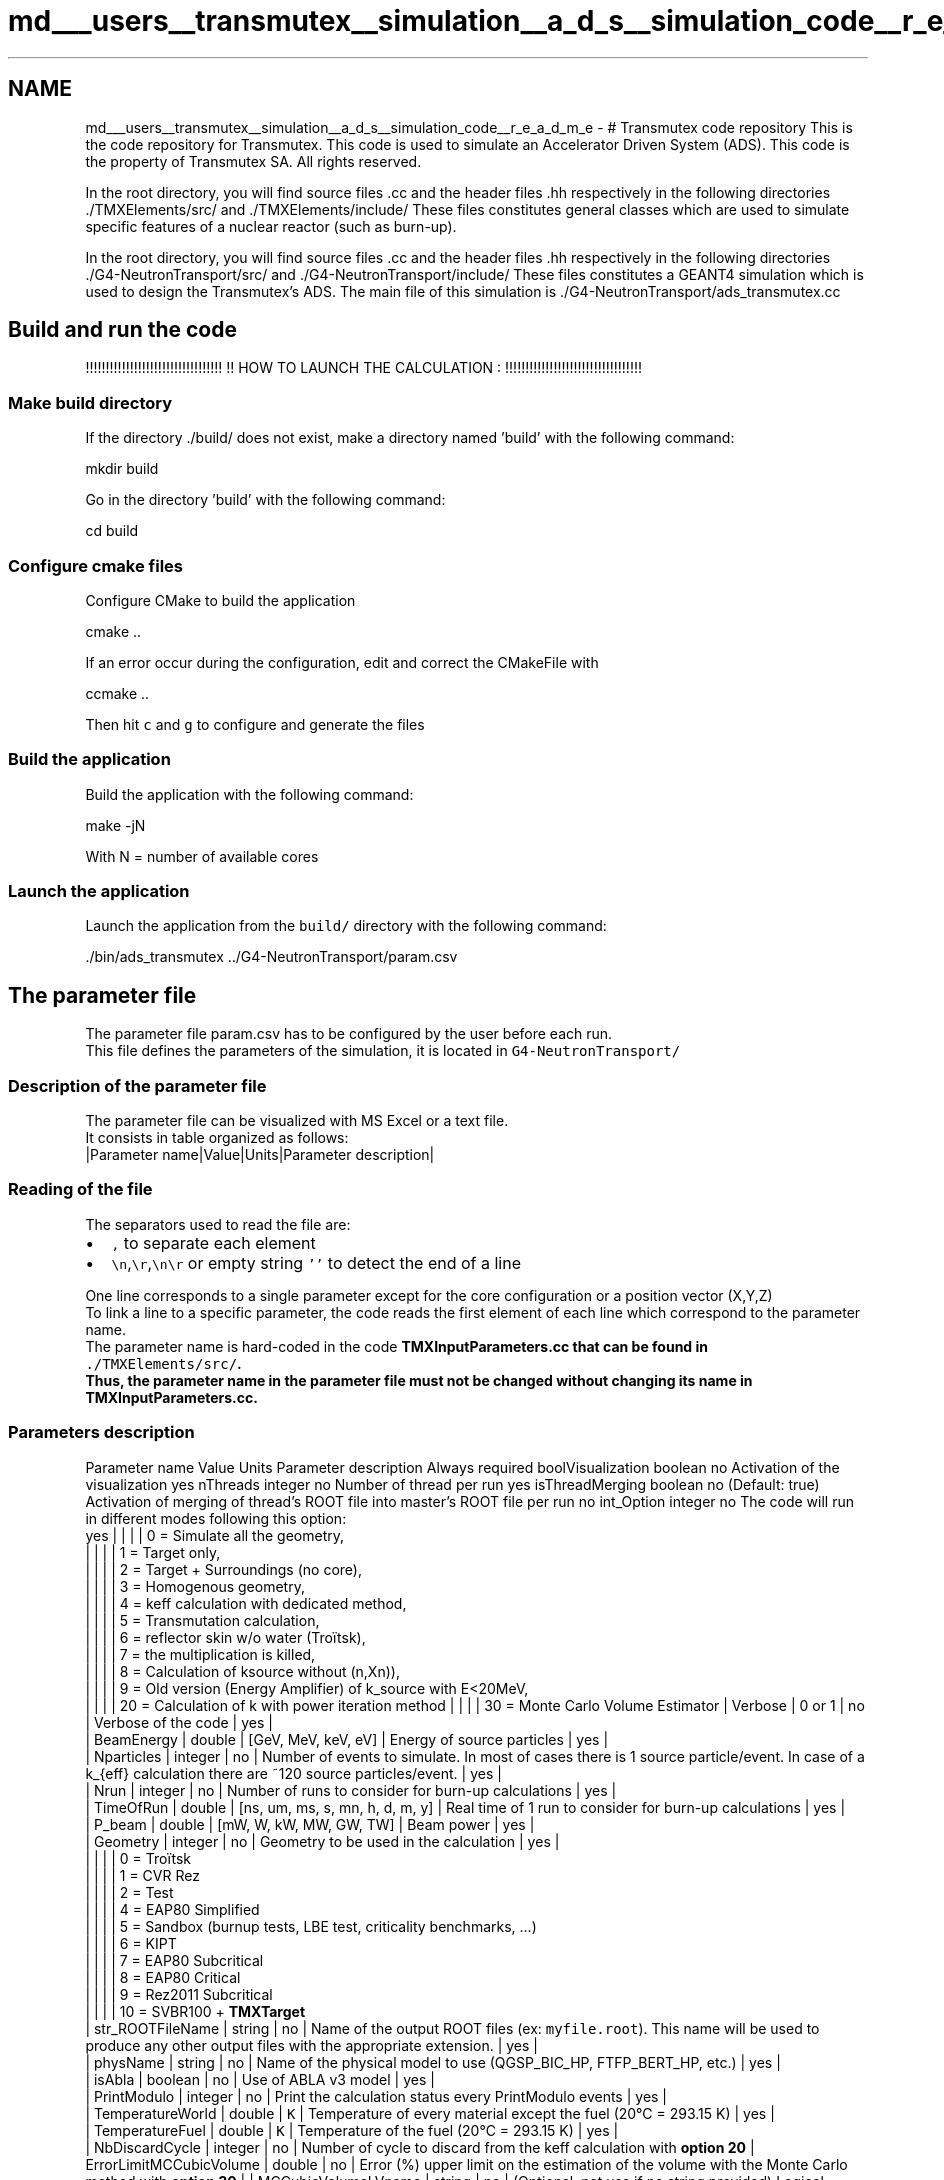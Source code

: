 .TH "md___users__transmutex__simulation__a_d_s__simulation_code__r_e_a_d_m_e" 3 "Fri Oct 15 2021" "Version Version 1.0" "Transmutex Documentation" \" -*- nroff -*-
.ad l
.nh
.SH NAME
md___users__transmutex__simulation__a_d_s__simulation_code__r_e_a_d_m_e \- # Transmutex code repository 
This is the code repository for Transmutex\&. This code is used to simulate an Accelerator Driven System (ADS)\&. This code is the property of Transmutex SA\&. All rights reserved\&.
.PP
.PP
.PP
In the root directory, you will find source files \&.cc and the header files \&.hh respectively in the following directories \&./TMXElements/src/ and \&./TMXElements/include/ These files constitutes general classes which are used to simulate specific features of a nuclear reactor (such as burn-up)\&.
.PP
In the root directory, you will find source files \&.cc and the header files \&.hh respectively in the following directories \&./G4-NeutronTransport/src/ and \&./G4-NeutronTransport/include/ These files constitutes a GEANT4 simulation which is used to design the Transmutex's ADS\&. The main file of this simulation is \&./G4-NeutronTransport/ads_transmutex\&.cc
.PP
.PP
.SH "Build and run the code"
.PP
!!!!!!!!!!!!!!!!!!!!!!!!!!!!!!!!!! !! HOW TO LAUNCH THE CALCULATION : !!!!!!!!!!!!!!!!!!!!!!!!!!!!!!!!!!
.SS "Make build directory"
If the directory \&./build/ does not exist, make a directory named 'build' with the following command: 
.PP
.nf
mkdir build

.fi
.PP
.PP
Go in the directory 'build' with the following command: 
.PP
.nf
cd build

.fi
.PP
.SS "Configure cmake files"
Configure CMake to build the application 
.PP
.nf
cmake \&.\&.

.fi
.PP
.PP
If an error occur during the configuration, edit and correct the CMakeFile with 
.PP
.nf
ccmake \&.\&.

.fi
.PP
 Then hit \fCc\fP and \fCg\fP to configure and generate the files
.SS "Build the application"
Build the application with the following command: 
.PP
.nf
make -jN

.fi
.PP
 With N = number of available cores
.SS "Launch the application"
Launch the application from the \fCbuild/\fP directory with the following command: 
.PP
.nf
\&./bin/ads_transmutex \&.\&./G4-NeutronTransport/param\&.csv

.fi
.PP
.PP
.PP
.SH "The parameter file"
.PP
The parameter file param\&.csv has to be configured by the user before each run\&. 
.br
 This file defines the parameters of the simulation, it is located in \fCG4-NeutronTransport/\fP 
.br
.SS "Description of the parameter file"
The parameter file can be visualized with MS Excel or a text file\&. 
.br
 It consists in table organized as follows: 
.br
 |Parameter name|Value|Units|Parameter description|
.SS "Reading of the file"
The separators used to read the file are: 
.br
.IP "\(bu" 2
\fC,\fP to separate each element 
.br

.IP "\(bu" 2
\fC\\n\fP,\fC\\r\fP,\fC\\n\\r\fP or empty string \fC''\fP to detect the end of a line 
.br

.PP
.PP
One line corresponds to a single parameter except for the core configuration or a position vector (X,Y,Z) 
.br
 To link a line to a specific parameter, the code reads the first element of each line which correspond to the parameter name\&. 
.br
 The parameter name is hard-coded in the code \fC\fBTMXInputParameters\&.cc\fP\fP that can be found in \fC\&./TMXElements/src/\fP\&. 
.br
 Thus, the parameter name in the parameter file must not be changed without changing its name in \fC\fBTMXInputParameters\&.cc\fP\fP\&.
.SS "Parameters description"
Parameter name   Value   Units   Parameter description   Always required    boolVisualization   boolean   no   Activation of the visualization   yes    nThreads   integer   no   Number of thread per run   yes    isThreadMerging   boolean   no   (Default: true) Activation of merging of thread's ROOT file into master's ROOT file per run   no    int_Option   integer   no   The code will run in different modes following this option:
.br
   yes   | | | | 0 = Simulate all the geometry,
.br
 | | | | 1 = Target only,
.br
 | | | | 2 = Target + Surroundings (no core),
.br
 | | | | 3 = Homogenous geometry,
.br
 | | | | 4 = keff calculation with dedicated method,
.br
 | | | | 5 = Transmutation calculation,
.br
 | | | | 6 = reflector skin w/o water (Troïtsk),
.br
 | | | | 7 = the multiplication is killed,
.br
 | | | | 8 = Calculation of ksource without (n,Xn)),
.br
 | | | | 9 = Old version (Energy Amplifier) of k_source with E<20MeV,
.br
 | | | | 20 = Calculation of k with power iteration method | | | | 30 = Monte Carlo Volume Estimator | Verbose | 0 or 1 | no | Verbose of the code | yes | 
.br
 | BeamEnergy | double | [GeV, MeV, keV, eV] | Energy of source particles | yes | 
.br
 | Nparticles | integer | no | Number of events to simulate\&. In most of cases there is 1 source particle/event\&. In case of a k_{eff} calculation there are ~120 source particles/event\&. | yes | 
.br
 | Nrun | integer | no | Number of runs to consider for burn-up calculations | yes | 
.br
 | TimeOfRun | double | [ns, um, ms, s, mn, h, d, m, y] | Real time of 1 run to consider for burn-up calculations | yes | 
.br
 | P_beam | double | [mW, W, kW, MW, GW, TW] | Beam power | yes | 
.br
 | Geometry | integer | no | Geometry to be used in the calculation | yes | 
.br
 | | | | 0 = Troïtsk
.br
 | | | | 1 = CVR Rez
.br
 | | | | 2 = Test
.br
 | | | | 4 = EAP80 Simplified
.br
 | | | | 5 = Sandbox (burnup tests, LBE test, criticality benchmarks, \&.\&.\&.)
.br
 | | | | 6 = KIPT
.br
 | | | | 7 = EAP80 Subcritical
.br
 | | | | 8 = EAP80 Critical
.br
 | | | | 9 = Rez2011 Subcritical
.br
 | | | | 10 = SVBR100 + \fBTMXTarget\fP
.br
 | str_ROOTFileName | string | no | Name of the output ROOT files (ex: \fCmyfile\&.root\fP)\&. This name will be used to produce any other output files with the appropriate extension\&. | yes | 
.br
 | physName | string | no | Name of the physical model to use (QGSP_BIC_HP, FTFP_BERT_HP, etc\&.) | yes | 
.br
 | isAbla | boolean | no | Use of ABLA v3 model | yes | 
.br
 | PrintModulo | integer | no | Print the calculation status every PrintModulo events | yes | 
.br
 | TemperatureWorld | double | \fCK\fP | Temperature of every material except the fuel (20°C = 293\&.15 K) | yes | 
.br
 | TemperatureFuel | double | \fCK\fP | Temperature of the fuel (20°C = 293\&.15 K) | yes | 
.br
 | NbDiscardCycle | integer | no | Number of cycle to discard from the keff calculation with \fBoption 20\fP | ErrorLimitMCCubicVolume | double | no | Error (%) upper limit on the estimation of the volume with the Monte Carlo method with \fBoption 30\fP | | MCCubicVolumeLVname | string | no | (Optional, not use if no string provided) Logical Volume cubic volume estimation by slice along Z axis using parallelWorld definition \fBoption 30\fP with a logical volume name | no | | ExtSourcePath | string | no | Path to an external source file (example: \&./EAP80_TMXSource\&.txt ) | no | | worldR | double | [nm, um, mm, cm, dm, m] | Radius of the world volume | yes | 
.br
 | worldZ | double | [nm, um, mm, cm, dm, m] | Half height of the world volume | yes | 
.br
 | h0 | double | [nm, um, mm, cm, dm, m] | Height between the bottom of the pit and the center of the world volume (concrete) in Troïtsk | no | 
.br
 | XtargetPosition | double | [nm, um, mm, cm, dm, m] | Position of the target along the beam axis (0 = center of the driver fuel) in Troïtsk | no | 
.br
 | CheckGap | double | [nm, um, mm, cm, dm, m] | Target tube thickness | no | 
.br
 | check1r | double | [nm, um, mm, cm, dm, m] | Tube internal radius | no | 
.br
 | xTarget | double | [nm, um, mm, cm, dm, m] | half Target thickness in Troïtsk | no | 
.br
 | yTarget | double | [nm, um, mm, cm, dm, m] | half Target width in Troïtsk | no | 
.br
 | zTargetHeight | double | [nm, um, mm, cm, dm, m] | half Target height (Oz) in Troïtsk | no | 
.br
 | nT | integer | no | nT+1 = number of the target placing in Troïtsk | no | 
.br
 | xVariable | double | [nm, um, mm, cm, dm, m] | Distance between 2 target plates in Troïtsk | no | 
.br
 | Target_Al_Xgap | double | [nm, um, mm, cm, dm, m] | Gap between target plates and Aluminium parts along X-axis in Troïtsk | no | 
.br
 | Target_Al_Ygap | double | [nm, um, mm, cm, dm, m] | Gap between target plates and Aluminium parts along Y-axis in Troïtsk | no | 
.br
 | Al_thickness | double | [nm, um, mm, cm, dm, m] | Thickness of Aluminium part (empty structure) in Troïtsk | no | 
.br
 | Al_Tube_gap | double | [nm, um, mm, cm, dm, m] | Gap between Aluminium parts and the tube containing the target (fLogicCheck1U) in Troïtsk | no | 
.br
 | airtopR | double | [nm, um, mm, cm, dm, m] | Radius of the air cylinder in Troïtsk | no | 
.br
 | AirTopZdistanceFromBottomtoTop | double | [nm, um, mm, cm, dm, m] | Distance between the bottom of the pit and the top of the air cylinder in Troïtsk | no | 
.br
 | reflectorZdistanceFromBottomtoTop | double | [nm, um, mm, cm, dm, m] | Distance between the bottom of the pit and the top of the water-cooled heat shield (reflector) in Troïtsk | no | 
.br
 | fetopZ | double | [nm, um, mm, cm, dm, m] | Half Height (thickness) of the iron part on the top of the water-cooled heat shield (reflector) in Troïtsk | no | 
.br
 | Cool10ZdistanceFromBottomtoBottom | double | [nm, um, mm, cm, dm, m] | Distance between the bottom of the pit and the bottom of the experimental area (~reflector bottom thickness) | no | 
.br
 | cool10R | double | [nm, um, mm, cm, dm, m] | Radius of the experimental area in Troïtsk | no | 
.br
 | cool10BottomGap | double | [nm, um, mm, cm, dm, m] | Air gap at the bottom between the water-cooled heat shield (reflector) and the lead volume in Troïtsk | no | 
.br
 | CoreShape | string | Hexagonal or Cylindrical | Shape of sub-critical core (Hexagonal or Cylindrical) in Troïtsk | no | 
.br
 | FuelPlacement | string | Hexagonal or Cylindrical | placement of the fuel in Troïtsk | no | 
.br
 | Rpos_fuel | double | [nm, um, mm, cm, dm, m] | Radial position of the first rod in the fuel assembly (from 0 to external rod side) in Troïtsk | no | 
.br
 | FuelName | string | [VVR-M5, VVR-M2-20p, VVR-M2-36p, IBR-2M] | Name of the fuel rods in Troïtsk | no | 
.br
 | int_Nreplicate | integer | no | Number of fuel elements per layer in Troïtsk | no | 
.br
 | int_Nlayer | double | no | Number of layers for fuel assembly (double because 1\&.5 layer is ok) in Troïtsk | no | 
.br
 | dbl_rRodsGap | double | [nm, um, mm, cm, dm, m] | Gap between 2 fuel rods in Troïtsk | no | 
.br
 | GraphiteThickness | double | [nm, um, mm, cm, dm, m] | Thickness of the graphite reflector by the lead in Troïtsk | no | 
.br
 | AbsorberThickness | double | [nm, um, mm, cm, dm, m] | Thickness of the neutron absorber between the lead and the Fuel driver in Troïtsk | no | 
.br
 | PathToCoreLatticeFile | string | no | Path to the lattice configuration of the Core | no | 
.br
 | PathToAssemblyLatticeFile | string | no | Path to the lattice configuration of the Assembly | no | 
.br
.SH "Scoring"
.PP
.SS "Scoring Parallel World"
Parameter name   Value   Units   Parameter description   Always required    TypeOfMesh   string   no   polar or cartesian   no    polarAxis   string   no   X or Y or Z   no    origin_PolarMesh   0,0,0   mm   origin of the scoring mesh (X;Y;Z)   no    nbinsR   integer   no   number of bins in the Radial direction   no    minR   double   [nm, um, mm, cm, dm, m]   Minimum value along R-axis   no    maxR   double   [nm, um, mm, cm, dm, m]   Maximum value along R-axis   no    nbinsTheta   integer   no   number of bins in the Theta-axis   no    minTheta   double   [nm, um, mm, cm, dm, m]   Minimum value along Theta-axis   no    maxTheta   double   [nm, um, mm, cm, dm, m]   Maximum value along Theta-axis   no    nbinsX   integer   no   number of bins in the X-axis   yes    minX   double   [nm, um, mm, cm, dm, m]   Minimum value along X-axis   yes    maxX   double   [nm, um, mm, cm, dm, m]   Maximum value along X-axis   yes    nbinsY   integer   no   number of bins in the Y-axis   yes    minY   double   [nm, um, mm, cm, dm, m]   Minimum value along Y-axis   yes    maxY   double   [nm, um, mm, cm, dm, m]   Maximum value along Y-axis   yes    nbinsZ   integer   no   number of bins in the Z-axis   yes    minZ   double   [nm, um, mm, cm, dm, m]   Minimum value along Z-axis   yes    maxZ   double   [nm, um, mm, cm, dm, m]   Maximum value along Z-axis   yes   
.SS "Scoring Scalar"
Parameter Name   ParticleNameToScore   Parameter description   Always required    \fCEnergyDeposited\fP   '', Geant4 syntax   PhysicalVolumeName or PVname+   Score the energy deposit in eV in the PV's volume   no   
.SS "Scoring Spectrum"
Parameter Name   ParticleNameToScore   Parameter description   Always required    \fCSurfaceCurrentSpectrum\fP   '', Geant4 syntax   PhysicalVolumeName   Score the surface current of the PV' surface   no    \fCSurfaceFluenceSpectrum\fP   '', Geant4 syntax   PhysicalVolumeName   Score the surface fluence of the PV' surface in particle/cm2   no    \fCVolumeFluenceSpectrum\fP   '', Geant4 syntax   PhysicalVolumeName or PVname+   Score the volume fluence in the PV's volume in particle/cm2   no   
.PP
.IP "\(bu" 2
\fCParticleName\fP must be in G4 syntax (ex: neutron, proton, Pb208, \&.\&.\&.), empty = score all particles 
.br

.IP "\(bu" 2
\fCParticleNameToScore\fP can be an union of Physical Volumes\&. Place a \fC+\fP between each PV (ex: \fCPV1+PV2\fP)
.IP "\(bu" 2
\fCPVname+\fP score in PVname and all the volumes inside of PVname\&. It is recommended to set one PVname (ex: \fCPV1+\fP)
.PP
.SS "Scoring Spatial Distribution"
Parameter Name   ParticleNameToScore   Distribution Type   Binning   Binning Unit   Parameter description   Always required    \fCPowerDensityMap\fP   '', Geant4 syntax   [RZ]   bin1, min1, max1, bin2, min2, max2   [mm]   Score the energy deposition per volume unit in eV/cm3   no   
.PP
.IP "\(bu" 2
The user can add numbers to the distribution type (for example \fCRZ8\fP) to differentiate the spatial scoring with different binning\&.
.PP
.SS "Example of Scoring"
Suppose a Sphere 1 named S1 which contains two smaller spheres S2:1 and S2:2\&. Each of these spheres contains a single sphere S3:1 and S3:2 respectively\&. Structure:
.IP "\(bu" 2
S1
.IP "  \(bu" 4
S2:1
.IP "    \(bu" 6
S3:1
.PP

.IP "  \(bu" 4
S2:2
.IP "    \(bu" 6
S3:2
.PP

.PP

.IP "\(bu" 2
Scoring
.IP "  \(bu" 4
Overall volume fluence spectrum of neutron: \fCVolumeFluenceSpectrum,neutron,S1+,\fP
.IP "  \(bu" 4
Overall volume fluence spectrum in S2:1: \fCVolumeFluenceSpectrum,,S2:1+S3:1,\fP or \fCVolumeFluenceSpectrum,,S2:1+,\fP
.IP "  \(bu" 4
Overall volume fluence spectrum in S2:1 and S2:2: \fCVolumeFluenceSpectrum,,S2:1+S3:1+S2:2+S3:2,\fP or \fCVolumeFluenceSpectrum,,S2:1+S2:2+,\fP
.IP "  \(bu" 4
Volume fluence spectrum in S2:1 only (without S3:1): \fCVolumeFluenceSpectrum,,S2:1,\fP
.IP "  \(bu" 4
Surface fluence spectrum of neutrons across S2:1 and S2:2: \fCSurfaceFluenceSpectrum,neutron,S2:1+S2:2\fP
.IP "  \(bu" 4
If S2:1 and S2:2 are copies, it is possible to score S3 (S3:1 and S3:2 if PVname is S3) in one score: \fCVolumeFluenceSpectrum,,S3,\fP
.IP "    \(bu" 6
In this case, the user has to be very careful on the volume calculation and on the volumes scored\&.
.IP "    \(bu" 6
In this case, it is not possible to score only the S3 contained in S2:1 for example\&.
.IP "    \(bu" 6
It is recommended to avoid copy when each copy needs to be scored individually\&.
.PP

.PP

.PP
.SS "Ntuple"
Parameter name   Value   Units   Parameter description   Always required    isEverythingNtuple   true of false   -   Score information of neutrons into an ntuple   No   
.SS "keff Mesh Dimensions"
Parameter name   Value   Units   Parameter description   Always required    originKeff   0,0,0   [nm, um, mm, cm, dm, m]   Origin of keff source   no (set to 0,0,0 if not provided)    keff_nbinsR2   integer   no   number of bins in the X or R dimension   yes    keff_nbinsTheta   integer   no   number of bins in the Y or Theta dimension   yes    keff_nbinsZ   integer   no   number of bins in the Z-axis   yes   
.SS "Energy Cutoff Definition"
Parameter name   Value   Units   Parameter description   Always required    Ecutp_target   double   [eV, keV, MeV, GeV]   Proton energy cutoff in target region   yes    Ecutg_target   double   [eV, keV, MeV, GeV]   Gamma energy cutoff in target region   yes    Ecute_target   double   [eV, keV, MeV, GeV]   e-/e+ energy cutoff in target region   yes    Ecutp_lead   double   [eV, keV, MeV, GeV]   Proton energy cutoff in lead region   yes    Ecutg_lead   double   [eV, keV, MeV, GeV]   Gamma energy cutoff in lead region   yes    Ecute_lead   double   [eV, keV, MeV, GeV]   e-/e+ energy cutoff in lead region   yes    Ecutp_fuel   double   [eV, keV, MeV, GeV]   Proton energy cutoff in fuel region   yes    Ecutg_fuel   double   [eV, keV, MeV, GeV]   Gamma energy cutoff in fuel region   yes    Ecute_fuel   double   [eV, keV, MeV, GeV]   e-/e+ energy cutoff in fuel region   yes    Ecutp_world   double   [eV, keV, MeV, GeV]   Proton energy cutoff in world region   yes    Ecutg_world   double   [eV, keV, MeV, GeV]   Gamma energy cutoff in world region   yes    Ecute_world   double   [eV, keV, MeV, GeV]   e-/e+ energy cutoff in world region   yes   
.SS "Source definition"
| SourceType | string | no | Type of source : which reactor (e\&.g\&. KIPT, Rez), which generation of neutrons (e\&.g\&. ADS, Rad), which variant (e\&.g\&. 1, 2), what place in the reactor (e\&.g\&. center, channel)\&. All attached, not ordered\&. Only the type of reactor and the type of neutron generation are necessary\&. | no | | SourceNumber | integer | no | number of sources followed by the vectors of direction and position in mm | no | 
.br
 | src_XYZdirection | double | (X1,Y1,Z1),(X2,Y2,Z2),etc\&. in mm | Direction vector of the source and beam pipe | no | 
.br
 | src_XYZdirection | double | (X1,Y1,Z1),(X2,Y2,Z2),etc\&. in mm | Position vector of the center of the spallation target | no | 
.br
 | src_slabThicknesses | double | e1, e2, etc\&. in mm | Thickness if each slab | no |
.SS "Detection chamber definition"
Geometrical definition and scoring of the neutron flux are separate : The scoring has to be added to the parameters on top of the geometry\&. For Detectors having a detection media (e\&.g\&. fissile coating for fission chambers) 
.SS "Core definition (WDISPL, REFL, IRT4M6T, IRT4M8T, LEAD, VOID)"
| PathToBurnupFile | string | no | Path to the file containing fuel composition related to its burnup | no | 
.br
 | CoreConfig,A,B,C,D,E,F,G,H | | | | | 
.br
 | CoreConfig | string | A,B,C,D,E,F,G,H | | | 
.br
 | CoreConfig_Raw10 | string | WDISPL/EWDISPL, REFL/EREFL, IRT4M6T, IRT4M8T, LEAD, VOID, FAST | 8 elements to be defines ; _14\&.5 search the closest fuel burnup composition in a file given by CVR ; _CR0\&.65 add a control rod in the middle;EREFL/EWDISPL are analog to REFL/WDISPL but with an empty cylinder in the middle; to place detection chamber inside _DCTYP0 add a detection chamber of type TYP at height 0 in cm in the assembly; | no | 
.br
 | CoreConfig_Raw9 | string | WDISPL/EWDISPL, REFL/EREFL, IRT4M6T, IRT4M8T, LEAD, VOID, FAST | 8 elements to be defines | no | 
.br
 | CoreConfig_Raw8 | string | WDISPL/EWDISPL, REFL/EREFL, IRT4M6T, IRT4M8T, LEAD, VOID, FAST | 8 elements to be defines | no | 
.br
 | CoreConfig_Raw7 | string | WDISPL/EWDISPL, REFL/EREFL, IRT4M6T, IRT4M8T, LEAD, VOID, FAST | 8 elements to be defines | no | 
.br
 | CoreConfig_Raw6 | string | WDISPL/EWDISPL, REFL/EREFL, IRT4M6T, IRT4M8T, LEAD, VOID, FAST | 8 elements to be defines | no | 
.br
 | CoreConfig_Raw5 | string | WDISPL/EWDISPL, REFL/EREFL, IRT4M6T, IRT4M8T, LEAD, VOID, FAST | 8 elements to be defines | no | 
.br
 | CoreConfig_Raw4 | string | WDISPL/EWDISPL, REFL/EREFL, IRT4M6T, IRT4M8T, LEAD, VOID, FAST | 8 elements to be defines | no | 
.br
 | CoreConfig_Raw3 | string | WDISPL/EWDISPL, REFL/EREFL, IRT4M6T, IRT4M8T, LEAD, VOID, FAST | 8 elements to be defines | no | 
.br
 | CoreConfig_Raw2 | string | WDISPL/EWDISPL, REFL/EREFL, IRT4M6T, IRT4M8T, LEAD, VOID, FAST | 8 elements to be defines | no | 
.br
 | CoreConfig_Raw1 | string | WDISPL/EWDISPL, REFL/EREFL, IRT4M6T, IRT4M8T, LEAD, VOID, FAST | 8 elements to be defines | no | 
.br
 
